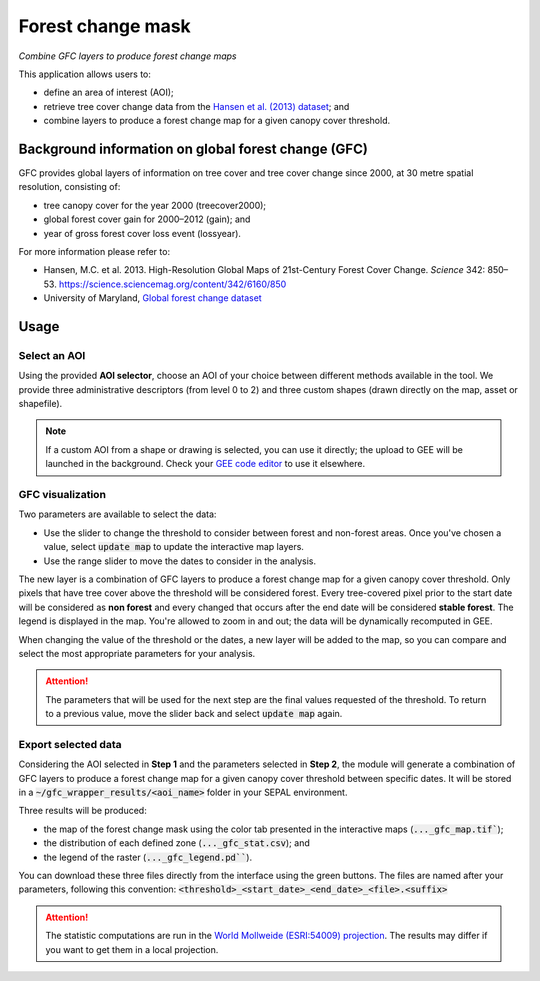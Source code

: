 Forest change mask
==================
*Combine GFC layers to produce forest change maps*

This application allows users to:

-   define an area of interest (AOI);
-   retrieve tree cover change data from the `Hansen et al. (2013) dataset <https://science.sciencemag.org/content/342/6160/850>`_; and
-   combine layers to produce a forest change map for a given canopy cover threshold.

Background information on global forest change (GFC)
----------------------------------------------------

GFC provides global layers of information on tree cover and tree cover change since 2000, at 30 metre spatial resolution, consisting of:

-   tree canopy cover for the year 2000 (treecover2000);
-   global forest cover gain for 2000–2012 (gain); and
-   year of gross forest cover loss event (lossyear).

For more information please refer to:

-   Hansen, M.C. et al. 2013. High-Resolution Global Maps of 21st-Century Forest Cover Change. *Science* 342: 850–53. https://science.sciencemag.org/content/342/6160/850
-   University of Maryland, `Global forest change dataset <http://earthenginepartners.appspot.com/science-2013-global-forest>`_

.. thumbnail:: https://earthengine.google.com/static/images/hansen.jpg
    :group: gfc_wrapper

Usage
-----

.. thumbnail:: https://raw.githubusercontent.com/openforis/gfc_wrapper_python/master/doc/img/gfc_app.gif 
    :group: gfc_wrapper

Select an AOI
^^^^^^^^^^^^^

Using the provided **AOI selector**, choose an AOI of your choice between different methods available in the tool. We provide three administrative descriptors (from level 0 to 2) and three custom shapes (drawn directly on the map, asset or shapefile).

.. thumbnail:: https://raw.githubusercontent.com/openforis/gfc_wrapper_python/master/doc/img/select_aoi.png 
    :group: gfc_wrapper
    :title: AOI selector 
    
.. note::

    If a custom AOI from a shape or drawing is selected, you can use it directly; the upload to GEE will be launched in the background. Check your `GEE code editor <https://code.earthengine.google.com>`_ to use it elsewhere.

GFC visualization
^^^^^^^^^^^^^^^^^

Two parameters are available to select the data: 

-   Use the slider to change the threshold to consider between forest and non-forest areas. Once you've chosen a value, select :code:`update map` to update the interactive map layers.
-   Use the range slider to move the dates to consider in the analysis.

The new layer is a combination of GFC layers to produce a forest change map for a given canopy cover threshold. Only pixels that have tree cover above the threshold will be considered forest. Every tree-covered pixel prior to the start date will be considered as **non forest** and every changed that occurs after the end date will be considered **stable forest**. The legend is displayed in the map. You're allowed to zoom in and out; the data will be dynamically recomputed in GEE.

When changing the value of the threshold or the dates, a new layer will be added to the map, so you can compare and select the most appropriate parameters for your analysis.

.. attention:: 

    The parameters that will be used for the next step are the final values requested of the threshold. To return to a previous value, move the slider back and select :code:`update map` again.
  
.. thumbnail:: https://raw.githubusercontent.com/openforis/gfc_wrapper_python/master/doc/img/viz.png
    :group: gfc_wrapper

Export selected data 
^^^^^^^^^^^^^^^^^^^^

Considering the AOI selected in **Step 1** and the parameters selected in **Step 2**, the module will generate a combination of GFC layers to produce a forest change map for a given canopy cover threshold between specific dates. It will be stored in a :code:`~/gfc_wrapper_results/<aoi_name>` folder in your SEPAL environment.

Three results will be produced:

-   the map of the forest change mask using the color tab presented in the interactive maps (:code:`..._gfc_map.tif``);
-   the distribution of each defined zone (:code:`..._gfc_stat.csv`); and
-   the legend of the raster (:code:`..._gfc_legend.pd```).

You can download these three files directly from the interface using the green buttons. The files are named after your parameters, following this convention: :code:`<threshold>_<start_date>_<end_date>_<file>.<suffix>`

.. attention::

    The statistic computations are run in the `World Mollweide (ESRI:54009) projection <https://epsg.io/54009>`_. The results may differ if you want to get them in a local projection.

.. thumbnail:: https://raw.githubusercontent.com/openforis/gfc_wrapper_python/master/doc/img/export.png
    :group: gfc_wrapper

.. thumbnail:: https://raw.githubusercontent.com/openforis/gfc_wrapper_python/master/doc/img/results.png
    :group: gfc_wrapper

.. custom-edit:: https://raw.githubusercontent.com/sepal-contrib/gfc_wrapper_python/release/doc/en.rst
